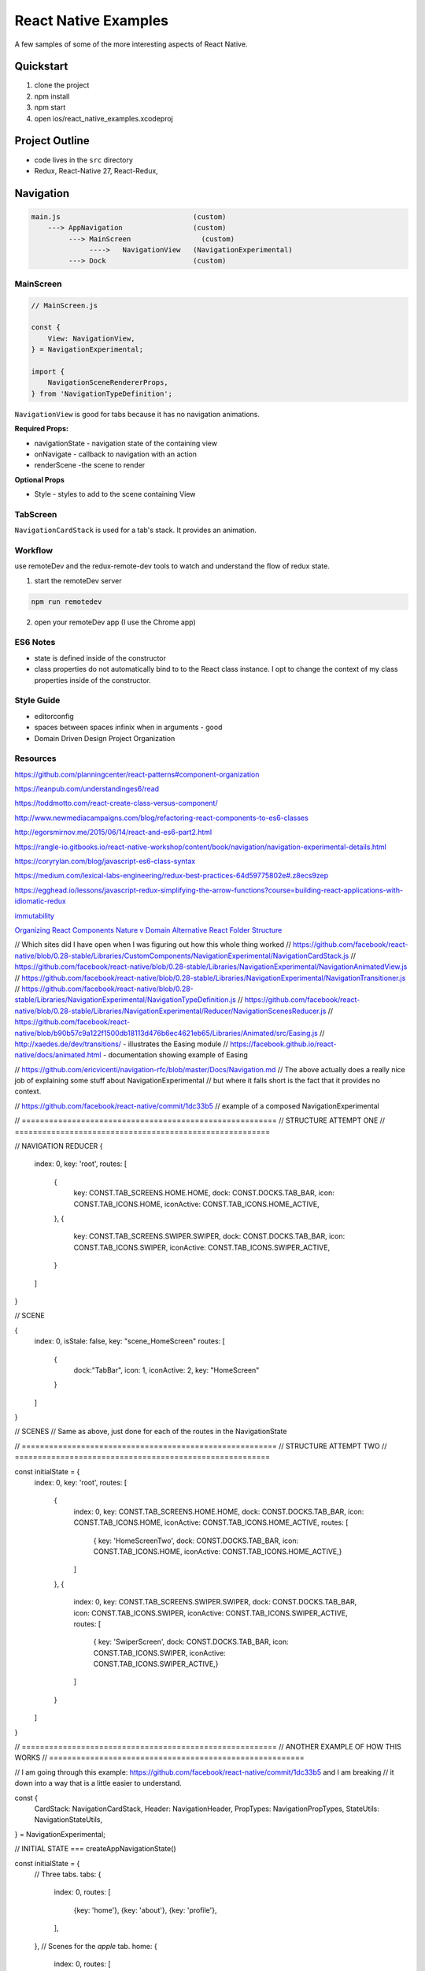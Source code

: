 *********************
React Native Examples
*********************

A few samples of some of the more interesting aspects of React Native.

Quickstart
==========

1. clone the project
2. npm install
3. npm start
4. open ios/react_native_examples.xcodeproj

Project Outline
===============

* code lives in the ``src`` directory
* Redux, React-Native 27, React-Redux,


Navigation
==========

.. code-block:: bash

    main.js                                (custom)
        ---> AppNavigation                 (custom)
             ---> MainScreen                 (custom)
                  ---->   NavigationView   (NavigationExperimental)
             ---> Dock                     (custom)

MainScreen
----------

.. code-block:: javascript

    // MainScreen.js

    const {
        View: NavigationView,
    } = NavigationExperimental;

    import {
        NavigationSceneRendererProps,
    } from 'NavigationTypeDefinition';

``NavigationView`` is good for tabs because it has no navigation animations.

**Required Props:**

* navigationState - navigation state of the containing view
* onNavigate - callback to navigation with an action
* renderScene -the scene to render

**Optional Props**

* Style - styles to add to the scene containing View


TabScreen
---------

``NavigationCardStack`` is used for a tab's stack. It provides an animation.


Workflow
--------

use remoteDev and the redux-remote-dev tools to watch and understand the flow of redux state.

1. start the remoteDev server

.. code-block:: javascript

    npm run remotedev

2.  open your remoteDev app (I use the Chrome app)




ES6 Notes
---------

- state is defined inside of the constructor
- class properties do not automatically bind to to the React class instance.  I opt to change the context of my class properties inside of the constructor.

Style Guide
-----------

- editorconfig
- spaces between spaces infinix when in arguments - good
- Domain Driven Design Project Organization

Resources
---------

https://github.com/planningcenter/react-patterns#component-organization

https://leanpub.com/understandinges6/read

https://toddmotto.com/react-create-class-versus-component/

http://www.newmediacampaigns.com/blog/refactoring-react-components-to-es6-classes

http://egorsmirnov.me/2015/06/14/react-and-es6-part2.html

https://rangle-io.gitbooks.io/react-native-workshop/content/book/navigation/navigation-experimental-details.html

https://coryrylan.com/blog/javascript-es6-class-syntax

https://medium.com/lexical-labs-engineering/redux-best-practices-64d59775802e#.z8ecs9zep

https://egghead.io/lessons/javascript-redux-simplifying-the-arrow-functions?course=building-react-applications-with-idiomatic-redux

`immutability`_

`Organizing React Components Nature v Domain`_
`Alternative React Folder Structure`_

.. _`Organizing React Components Nature v Domain`: http://marmelab.com/blog/2015/12/17/react-directory-structure.html
.. _`Alternative React Folder Structure`: https://gist.github.com/ryanflorence/daafb1e3cb8ad740b346

.. _`immutability`: https://www.sitepoint.com/immutability-javascript/



// Which sites did I have open when I was figuring out how this whole thing worked
// https://github.com/facebook/react-native/blob/0.28-stable/Libraries/CustomComponents/NavigationExperimental/NavigationCardStack.js
// https://github.com/facebook/react-native/blob/0.28-stable/Libraries/NavigationExperimental/NavigationAnimatedView.js
// https://github.com/facebook/react-native/blob/0.28-stable/Libraries/NavigationExperimental/NavigationTransitioner.js
// https://github.com/facebook/react-native/blob/0.28-stable/Libraries/NavigationExperimental/NavigationTypeDefinition.js
// https://github.com/facebook/react-native/blob/0.28-stable/Libraries/NavigationExperimental/Reducer/NavigationScenesReducer.js
// https://github.com/facebook/react-native/blob/b90b57c9a122f1500db18113d476b6ec4621eb65/Libraries/Animated/src/Easing.js
// http://xaedes.de/dev/transitions/ - illustrates the Easing module
// https://facebook.github.io/react-native/docs/animated.html - documentation showing example of Easing

// https://github.com/ericvicenti/navigation-rfc/blob/master/Docs/Navigation.md
// The above actually does a really nice job of explaining some stuff about NavigationExperimental
// but where it falls short is the fact that it provides no context.

// https://github.com/facebook/react-native/commit/1dc33b5
// example of a composed NavigationExperimental

// ========================================================
// STRUCTURE ATTEMPT ONE
// ========================================================


// NAVIGATION REDUCER
{
    index: 0,
    key: 'root',
    routes: [
        {
            key: CONST.TAB_SCREENS.HOME.HOME,
            dock: CONST.DOCKS.TAB_BAR,
            icon: CONST.TAB_ICONS.HOME,
            iconActive: CONST.TAB_ICONS.HOME_ACTIVE,
        },
        {
            key: CONST.TAB_SCREENS.SWIPER.SWIPER,
            dock: CONST.DOCKS.TAB_BAR,
            icon: CONST.TAB_ICONS.SWIPER,
            iconActive: CONST.TAB_ICONS.SWIPER_ACTIVE,
        }
    ]
}

// SCENE

{
    index: 0,
    isStale: false,
    key: "scene_HomeScreen"
    routes: [
        {
            dock:"TabBar",
            icon: 1,
            iconActive: 2,
            key: "HomeScreen"
        }
    ]
}

// SCENES
// Same as above, just done for each of the routes in the NavigationState


// ========================================================
// STRUCTURE ATTEMPT TWO
// ========================================================

const initialState = {
    index: 0,
    key: 'root',
    routes: [
        {
            index: 0,
            key: CONST.TAB_SCREENS.HOME.HOME,
            dock: CONST.DOCKS.TAB_BAR,
            icon: CONST.TAB_ICONS.HOME,
            iconActive: CONST.TAB_ICONS.HOME_ACTIVE,
            routes: [
                { key: 'HomeScreenTwo', dock: CONST.DOCKS.TAB_BAR, icon: CONST.TAB_ICONS.HOME, iconActive: CONST.TAB_ICONS.HOME_ACTIVE,}
            ]
        },
        {
            index: 0,
            key: CONST.TAB_SCREENS.SWIPER.SWIPER,
            dock: CONST.DOCKS.TAB_BAR,
            icon: CONST.TAB_ICONS.SWIPER,
            iconActive: CONST.TAB_ICONS.SWIPER_ACTIVE,
            routes: [
                { key: 'SwiperScreen', dock: CONST.DOCKS.TAB_BAR, icon: CONST.TAB_ICONS.SWIPER, iconActive: CONST.TAB_ICONS.SWIPER_ACTIVE,}
            ]
        }
    ]
}


// ========================================================
// ANOTHER EXAMPLE OF HOW THIS WORKS
// ========================================================

// I am going through this example:  https://github.com/facebook/react-native/commit/1dc33b5 and I am breaking
// it down into a way that is a little easier to understand.

const {
    CardStack: NavigationCardStack,
    Header: NavigationHeader,
    PropTypes: NavigationPropTypes,
    StateUtils: NavigationStateUtils,
} = NavigationExperimental;


// INITIAL STATE === createAppNavigationState()

const initialState =  {
    // Three tabs.
    tabs: {
        index: 0,
        routes: [
            {key: 'home'},
            {key: 'about'},
            {key: 'profile'},
        ],
    },
    // Scenes for the `apple` tab.
    home: {
        index: 0,
        routes: [
            {key: 'HomeScreen'}
        ],
    },
    // Scenes for the `banana` tab.
    about: {
        index: 0,
        routes: [
            {key: 'AboutScreen'}
        ],
    },
    // Scenes for the `orange` tab.
    profile: {
        index: 0,
        routes: [
            {key: 'profileScreen'}
        ],
    },
}

// NavigationStateReducer === updateAppNavigationState()

function NavigationStateReducer(state = initialstate, action) {

    switch (action.type) {
        case 'PUSH':
            const route      = action.route;
            const tabs       = state.tabs;
            const tabKey     = tabs.routes[tabs.key].key;
            const scenes     = state[tabKey];
            const nextScenes = NavigationStateUtils.push(scenes, route);

            if (scenes !== nextScenes) {
                return {
                    ...state,
                    [tabKey]: nextScenes,
                };
            }
            break;

        case 'POP':
            const route      = action.route;
            const tabs       = state.tabs;
            const scenes     = state[tabKey];
            const nextScenes = NavigationStateUtils.pop(scenes);

            if (scenes !== nextScenes) {
                return {
                    ...state,
                    [tabKey]: nextScenes,
                };
            }
            break;

        case 'SELECT_TAB':
            const tabKey = action.tabKey;
            const tabs   = NavigationStateUtils.jumpTo(state.tabs, tabKey);

            if (tabs !== state.tabs) {
                return {
                    ...state,
                    tabs,
                }
            }
    }

    return state;
}

// App (MAIN.JS) === YourApplication

class App extends Component {
    constructor(props) {
        super(props);

        this._onNavigate = this._onNavigate.bind(this);
    }

    render() {
        return (
            <Navigator
                navigationState={this.props.navigationState}
                onNavigate={this._onNavigate}
            />
        )
    }

    _onNavigate() {
        // do the normal stuff that this would do
    }
}

// Navigation === YourNavigator

class Navigator extends Component {

    constructor(props) {
        super(props)

        this._renderScene = this._renderScene.bind(this);
    }

    render() {
        const { navigationState } = this.props;
        const { tabs } = navigationState;
        const tabKey = tabs.routes[tabs.index].key;
        const scenes = navigationState[tabKey];

        return (
            <View style={styles.navigator}>
                <NavigationCardStack
                    key={'stack_' + tabKey}
                    onNavigate={this.props.onNavigate}
                    navigationState={scenes}
                    renderScene={this._renderScene}
                    style={styles.navigatorCardStack}
                />
                <Dock
                  navigationState={tabs}
                />
            </View>
        );

    }
}

// SCENE === YourScrene

class Scene extends Component {
    constructor(props) {
        super(props)

        this._renderScene = this._renderScene.bind(this);
    }

    render() {
        return (
            <View style={styles.navigator}>
                <Text>Scene</Text>
            </View>
        );
    }
}

// DOCK === YourTabs

class Dock extends Component {
    constructor(props) {
        super(props)
    }

    render() {
        return (
            <View style={styles.navigator}>
                <Text>Scene</Text>
            </View>
        );
    }
}




